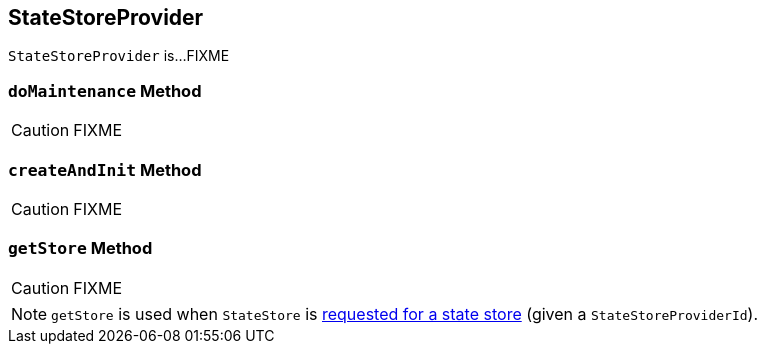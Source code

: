 == [[StateStoreProvider]] StateStoreProvider

`StateStoreProvider` is...FIXME

=== [[doMaintenance]] `doMaintenance` Method

CAUTION: FIXME

=== [[createAndInit]] `createAndInit` Method

CAUTION: FIXME

=== [[getStore]] `getStore` Method

CAUTION: FIXME

NOTE: `getStore` is used when `StateStore` is link:spark-sql-streaming-StateStore.adoc#get[requested for a state store] (given a `StateStoreProviderId`).
